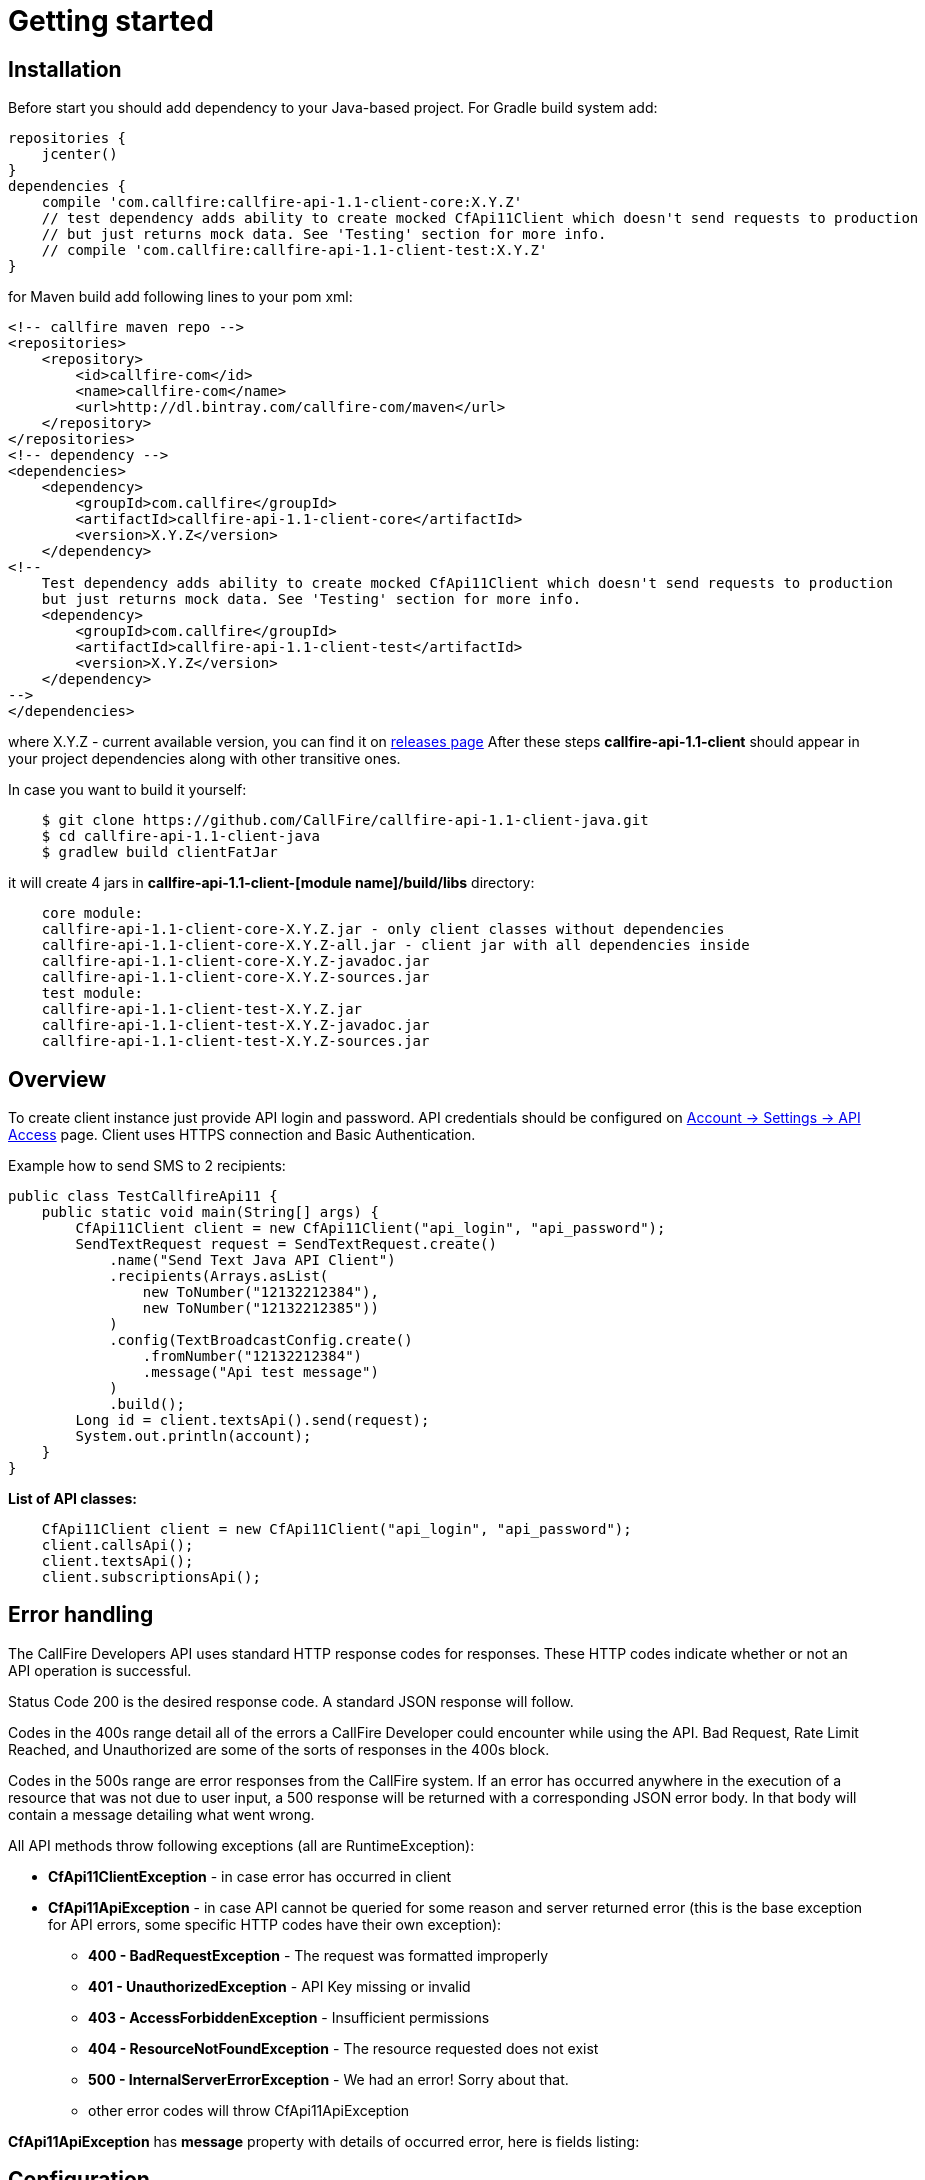 = Getting started

== Installation

Before start you should add dependency to your Java-based project. For Gradle build system add:
[source,groovy]
repositories {
    jcenter()
}
dependencies {
    compile 'com.callfire:callfire-api-1.1-client-core:X.Y.Z'
    // test dependency adds ability to create mocked CfApi11Client which doesn't send requests to production
    // but just returns mock data. See 'Testing' section for more info.
    // compile 'com.callfire:callfire-api-1.1-client-test:X.Y.Z'
}

for Maven build add following lines to your pom xml:
[source,xml]
<!-- callfire maven repo -->
<repositories>
    <repository>
        <id>callfire-com</id>
        <name>callfire-com</name>
        <url>http://dl.bintray.com/callfire-com/maven</url>
    </repository>
</repositories>
<!-- dependency -->
<dependencies>
    <dependency>
        <groupId>com.callfire</groupId>
        <artifactId>callfire-api-1.1-client-core</artifactId>
        <version>X.Y.Z</version>
    </dependency>
<!--
    Test dependency adds ability to create mocked CfApi11Client which doesn't send requests to production
    but just returns mock data. See 'Testing' section for more info.
    <dependency>
        <groupId>com.callfire</groupId>
        <artifactId>callfire-api-1.1-client-test</artifactId>
        <version>X.Y.Z</version>
    </dependency>
-->
</dependencies>

where X.Y.Z - current available version, you can find it on link:https://github.com/CallFire/callfire-api-1.1-client-java/releases[releases page]
After these steps *callfire-api-1.1-client* should appear in your project dependencies along with other transitive ones.

In case you want to build it yourself:
[source]
    $ git clone https://github.com/CallFire/callfire-api-1.1-client-java.git
    $ cd callfire-api-1.1-client-java
    $ gradlew build clientFatJar

it will create 4 jars in *callfire-api-1.1-client-[module name]/build/libs* directory:
[source]
    core module:
    callfire-api-1.1-client-core-X.Y.Z.jar - only client classes without dependencies
    callfire-api-1.1-client-core-X.Y.Z-all.jar - client jar with all dependencies inside
    callfire-api-1.1-client-core-X.Y.Z-javadoc.jar
    callfire-api-1.1-client-core-X.Y.Z-sources.jar
    test module:
    callfire-api-1.1-client-test-X.Y.Z.jar
    callfire-api-1.1-client-test-X.Y.Z-javadoc.jar
    callfire-api-1.1-client-test-X.Y.Z-sources.jar

== Overview
To create client instance just provide API login and password. API credentials should be configured on
link:https://www.callfire.com/ui/manage/access[Account -> Settings -> API Access] page. Client uses HTTPS connection
and Basic Authentication.

Example how to send SMS to 2 recipients:
[source,java]
public class TestCallfireApi11 {
    public static void main(String[] args) {
        CfApi11Client client = new CfApi11Client("api_login", "api_password");
        SendTextRequest request = SendTextRequest.create()
            .name("Send Text Java API Client")
            .recipients(Arrays.asList(
                new ToNumber("12132212384"),
                new ToNumber("12132212385"))
            )
            .config(TextBroadcastConfig.create()
                .fromNumber("12132212384")
                .message("Api test message")
            )
            .build();
        Long id = client.textsApi().send(request);
        System.out.println(account);
    }
}

.*List of API classes:*
[source,java]
    CfApi11Client client = new CfApi11Client("api_login", "api_password");
    client.callsApi();
    client.textsApi();
    client.subscriptionsApi();

== Error handling
The CallFire Developers API uses standard HTTP response codes for responses. These HTTP codes indicate whether
 or not an API operation is successful.

Status Code 200 is the desired response code. A standard JSON response will follow.

Codes in the 400s range detail all of the errors a CallFire Developer could encounter while using the API. Bad
 Request, Rate Limit Reached, and Unauthorized are some of the sorts of responses in the 400s block.

Codes in the 500s range are error responses from the CallFire system. If an error has occurred anywhere in the
 execution of a resource that was not due to user input, a 500 response will be returned with a corresponding
 JSON error body. In that body will contain a message detailing what went wrong.

.All API methods throw following exceptions (all are RuntimeException):
 * *CfApi11ClientException* - in case error has occurred in client
 * *CfApi11ApiException* - in case API cannot be queried for some reason and server returned error (this is the base
 exception for API errors, some specific HTTP codes have their own exception):
 ** *400 - BadRequestException* - The request was formatted improperly
 ** *401 - UnauthorizedException* - API Key missing or invalid
 ** *403 - AccessForbiddenException* - Insufficient permissions
 ** *404 - ResourceNotFoundException* - The resource requested does not exist
 ** *500 - InternalServerErrorException* - We had an error! Sorry about that.
 ** other error codes will throw CfApi11ApiException

*CfApi11ApiException* has *message* property with details of occurred error, here is fields listing:

== Configuration
=== Proxy

Users have possibility to make API calls go through proxy, here is an example how to configure it:
[source,java]
        CfApi11Client.getClientConfig().put(ClientConstants.PROXY_ADDRESS_PROPERTY, "localhost:3128");
        CfApi11Client.getClientConfig().put(ClientConstants.PROXY_CREDENTIALS_PROPERTY, "proxyuser:proxypass");
        // now create client
        CfApi11Client client = new CfApi11Client("api_user", "api_pass");
        System.out.println("subscriptions: " + client.subscriptionsApi().query(0, 5));

*IMPORTANT.* You must add proxy address property and proxy credentials (if needed) before client instantiation!

Proxy address port is optional, 8080 is used by default.

== Testing

link:ClientTesting.adoc[How to test basic features]

== Debug & logging
In case you want to see requests/responses which client sends/receives from Callfire platform you should set *DEBUG*
level for *com.callfire* and *org.apache.http* package, then you'll see something like that in your logs:
[source]
2016/05/23 21:27:07:637 EEST [DEBUG] RestApi11Client - POST request to https://www.callfire.com/api/1.1/rest/subscription.json params: [Endpoint=test_endpoint, NotificationFormat=JSON, TriggerEvent=CAMPAIGN_STARTED, BroadcastId=1, FromNumber=123, ToNumber=321]
2016/05/23 21:27:08:872 EEST [DEBUG] MainClientExec - Executing request POST /api/1.1/rest/subscription.json HTTP/1.1
2016/05/23 21:27:08:872 EEST [DEBUG] MainClientExec - Proxy auth state: UNCHALLENGED
2016/05/23 21:27:08:874 EEST [DEBUG] headers - http-outgoing-0 >> POST /api/1.1/rest/subscription.json HTTP/1.1
2016/05/23 21:27:08:874 EEST [DEBUG] headers - http-outgoing-0 >> Accept: application/json
2016/05/23 21:27:08:874 EEST [DEBUG] headers - http-outgoing-0 >> Authorization: Basic <base64-hash-goes-here>
2016/05/23 21:27:08:874 EEST [DEBUG] headers - http-outgoing-0 >> Content-Length: 118
2016/05/23 21:27:08:874 EEST [DEBUG] headers - http-outgoing-0 >> Content-Type: application/x-www-form-urlencoded; charset=ISO-8859-1
2016/05/23 21:27:08:875 EEST [DEBUG] headers - http-outgoing-0 >> Host: www.callfire.com
2016/05/23 21:27:08:875 EEST [DEBUG] headers - http-outgoing-0 >> Connection: Keep-Alive
2016/05/23 21:27:08:875 EEST [DEBUG] headers - http-outgoing-0 >> User-Agent: callfire-api-1.1-client-java-1.0.0
2016/05/23 21:27:08:875 EEST [DEBUG] headers - http-outgoing-0 >> Accept-Encoding: gzip,deflate
2016/05/23 21:27:08:875 EEST [DEBUG] wire - http-outgoing-0 >> "POST /api/1.1/rest/subscription.json HTTP/1.1[\r][\n]"
2016/05/23 21:27:08:875 EEST [DEBUG] wire - http-outgoing-0 >> "Accept: application/json[\r][\n]"
2016/05/23 21:27:08:875 EEST [DEBUG] wire - http-outgoing-0 >> "Authorization: Basic <base64-hash-goes-here>[\r][\n]"
2016/05/23 21:27:08:876 EEST [DEBUG] wire - http-outgoing-0 >> "Content-Length: 118[\r][\n]"
2016/05/23 21:27:08:876 EEST [DEBUG] wire - http-outgoing-0 >> "Content-Type: application/x-www-form-urlencoded; charset=ISO-8859-1[\r][\n]"
2016/05/23 21:27:08:876 EEST [DEBUG] wire - http-outgoing-0 >> "Host: www.callfire.com[\r][\n]"
2016/05/23 21:27:08:876 EEST [DEBUG] wire - http-outgoing-0 >> "Connection: Keep-Alive[\r][\n]"
2016/05/23 21:27:08:876 EEST [DEBUG] wire - http-outgoing-0 >> "User-Agent: callfire-api-1.1-client-java-1.0.0[\r][\n]"
2016/05/23 21:27:08:876 EEST [DEBUG] wire - http-outgoing-0 >> "Accept-Encoding: gzip,deflate[\r][\n]"
2016/05/23 21:27:08:876 EEST [DEBUG] wire - http-outgoing-0 >> "[\r][\n]"
2016/05/23 21:27:08:876 EEST [DEBUG] wire - http-outgoing-0 >> "Endpoint=test_endpoint&NotificationFormat=JSON&TriggerEvent=CAMPAIGN_STARTED&BroadcastId=1&FromNumber=123&ToNumber=321"
2016/05/23 21:27:09:109 EEST [DEBUG] wire - http-outgoing-0 << "HTTP/1.1 201 Created[\r][\n]"

If you don't have any logger implementation in classpath you can simply use
commons-logging SimpleLog which are shipped with Callfire client. See example of usage below:
[source,java]
System.setProperty("org.apache.commons.logging.Log", "org.apache.commons.logging.impl.SimpleLog");
System.setProperty("org.apache.commons.logging.simplelog.showdatetime", "true");
System.setProperty("org.apache.commons.logging.simplelog.log.com.callfire", "DEBUG");
System.setProperty("org.apache.commons.logging.simplelog.log.org.apache.http", "DEBUG");
